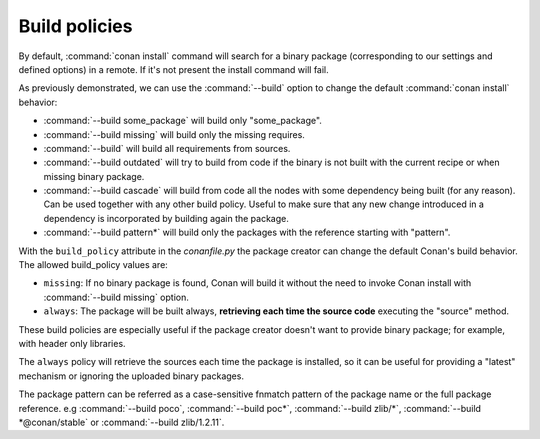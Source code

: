Build policies
==============

By default, :command:`conan install` command will search for a binary package (corresponding to our settings and defined options) in a remote.
If it's not present the install command will fail.

As previously demonstrated, we can use the :command:`--build` option to change the default :command:`conan install` behavior:

- :command:`--build some_package` will build only "some_package".
- :command:`--build missing` will build only the missing requires.
- :command:`--build` will build all requirements from sources.
- :command:`--build outdated` will try to build from code if the binary is not built with the current recipe or when missing binary package.
- :command:`--build cascade` will build from code all the nodes with some dependency being built (for any reason). Can be used together with any
  other build policy. Useful to make sure that any new change introduced in a dependency is incorporated by building again the package.
- :command:`--build pattern*` will build only the packages with the reference starting with "pattern".


With the ``build_policy`` attribute in the `conanfile.py` the package creator can change the default Conan's build behavior. The allowed build_policy values are:

- ``missing``: If no binary package is found, Conan will build it without the need to invoke Conan install with :command:`--build missing`
  option.
- ``always``: The package will be built always, **retrieving each time the source code** executing the "source" method.


.. code-block:: python
   :emphasize-lines: 6

    class PocoTimerConan(ConanFile):
        settings = "os", "compiler", "build_type", "arch"
        requires = "poco/1.10.0" # comma-separated list of requirements
        generators = "cmake", "gcc", "txt"
        default_options = {"poco:shared": True, "poco:shared": True}
        build_policy = "always" # "missing"

These build policies are especially useful if the package creator doesn't want to provide binary package; for example, with header only
libraries.

The ``always`` policy will retrieve the sources each time the package is installed, so it can be useful for providing a "latest" mechanism
or ignoring the uploaded binary packages.

The package pattern can be referred as a case-sensitive fnmatch pattern of the package name or the full package reference.
e.g :command:`--build poco`, :command:`--build poc*`, :command:`--build zlib/*`, :command:`--build *@conan/stable` or :command:`--build zlib/1.2.11`.
